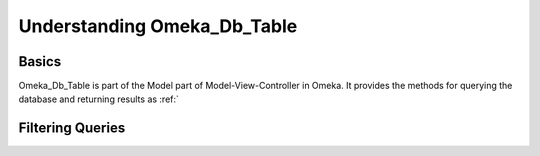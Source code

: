 .. understandingOmeka_Db_Table.

############################
Understanding Omeka_Db_Table
############################

******
Basics
******

Omeka_Db_Table is part of the Model part of Model-View-Controller in Omeka. It provides
the methods for querying the database and returning results as :ref:` 



*****************
Filtering Queries
*****************




